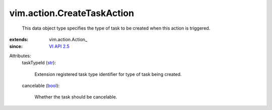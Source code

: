 
vim.action.CreateTaskAction
===========================
  This data object type specifies the type of task to be created when this action is triggered.
:extends: vim.action.Action_
:since: `VI API 2.5 <vim/version.rst#vimversionversion2>`_

Attributes:
    taskTypeId (`str <https://docs.python.org/2/library/stdtypes.html>`_):

       Extension registered task type identifier for type of task being created.
    cancelable (`bool <https://docs.python.org/2/library/stdtypes.html>`_):

       Whether the task should be cancelable.
